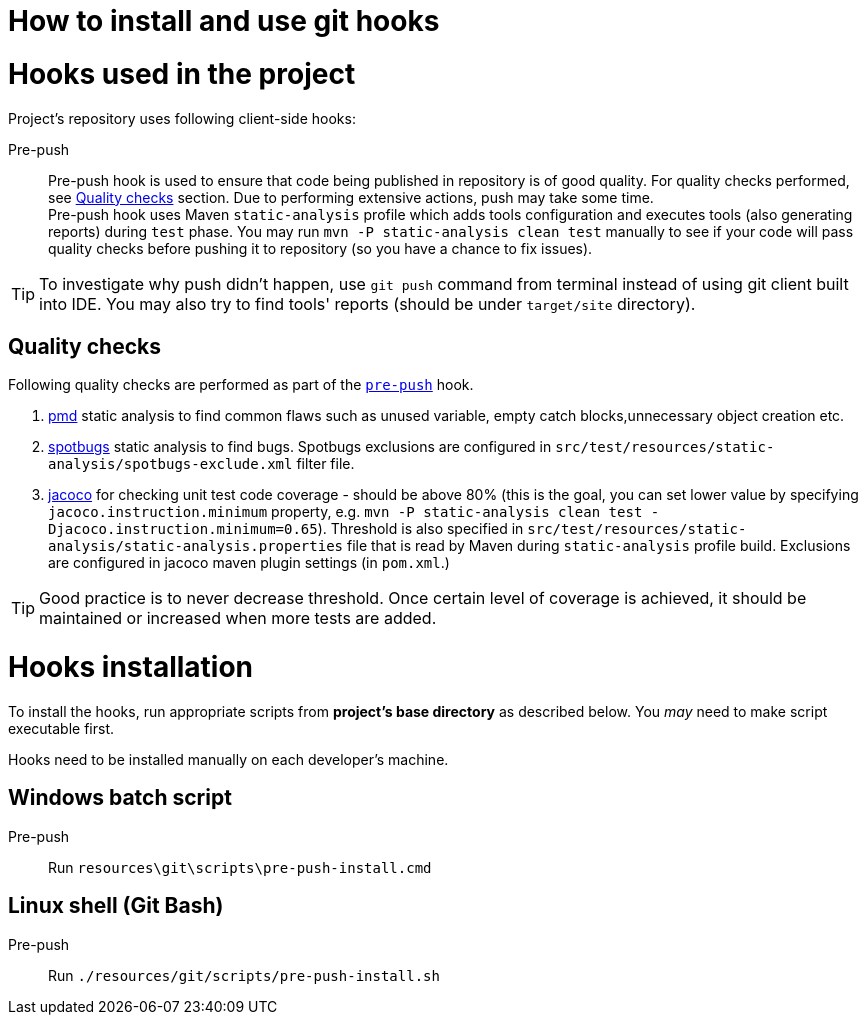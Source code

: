 How to install and use git hooks
================================

= Hooks used in the project
Project's repository uses following client-side hooks:

[[pre-push]]
Pre-push::
    Pre-push hook is used to ensure that code being published in repository is of good quality. For quality checks performed, see xref:qualitychecks[Quality checks] section. Due to performing extensive actions, push may take some time. +
    Pre-push hook uses Maven +static-analysis+ profile which adds tools configuration and executes tools (also generating reports) during +test+ phase. You may run +mvn -P static-analysis clean test+ manually to see if your code will pass quality checks before pushing it to repository (so you have a chance to fix issues).

TIP: To investigate why push didn't happen, use +git push+ command from terminal instead of using git client built into IDE. You may also try to find tools' reports (should be under +target/site+ directory).

[[qualitychecks]]
== Quality checks
Following quality checks are performed as part of the xref:pre-push[`pre-push`] hook.

. https://pmd.github.io/[pmd] static analysis to find common flaws such as unused variable, empty catch blocks,unnecessary object creation etc.
. https://github.com/spotbugs/spotbugs[spotbugs] static analysis to find bugs. Spotbugs exclusions are configured in +src/test/resources/static-analysis/spotbugs-exclude.xml+ filter file.
. https://www.jacoco.org/jacoco/[jacoco] for checking unit test code coverage - should be above 80% (this is the goal, you can set lower value by specifying +jacoco.instruction.minimum+ property, e.g. +mvn -P static-analysis clean test -Djacoco.instruction.minimum=0.65+). Threshold is also specified in +src/test/resources/static-analysis/static-analysis.properties+ file that is read by Maven during +static-analysis+ profile build. Exclusions are configured in jacoco maven plugin settings (in +pom.xml+.)

TIP: Good practice is to never decrease threshold. Once certain level of coverage is achieved, it should be maintained or increased when more tests are added.

= Hooks installation

To install the hooks, run appropriate scripts from *project's base directory* as described below. You _may_ need to make script executable first.

Hooks need to be installed manually on each developer's machine.

== Windows batch script

Pre-push::
    Run +resources\git\scripts\pre-push-install.cmd+

== Linux shell (Git Bash)

Pre-push::
    Run +./resources/git/scripts/pre-push-install.sh+
